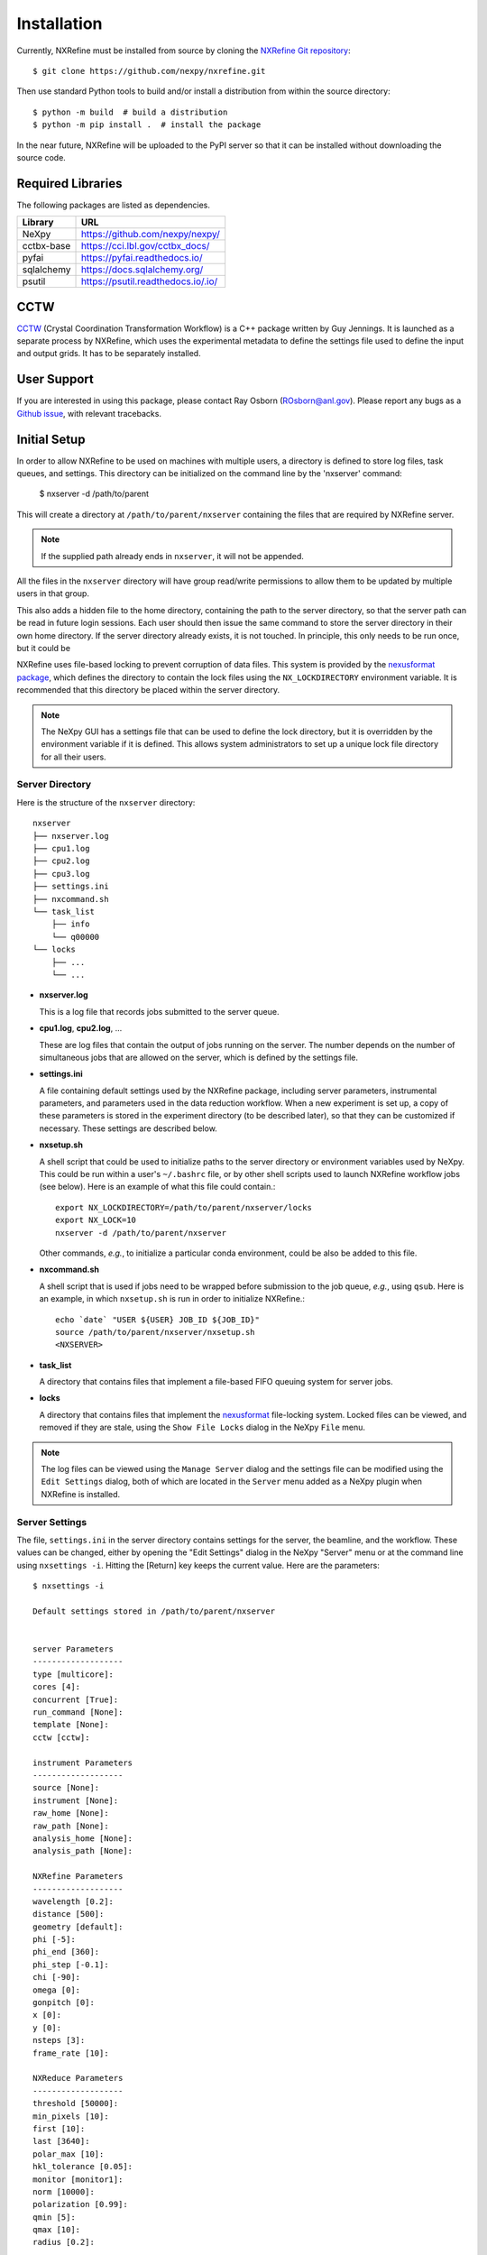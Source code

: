 Installation
============
Currently, NXRefine must be installed from source by cloning the 
`NXRefine Git repository <https://github.com/nexpy/nxrefine>`_::

    $ git clone https://github.com/nexpy/nxrefine.git

Then use standard Python tools to build and/or install a distribution
from within the source directory::

    $ python -m build  # build a distribution
    $ python -m pip install .  # install the package

In the near future, NXRefine will be uploaded to the PyPI server so that
it can be installed without downloading the source code.

Required Libraries
------------------
The following packages are listed as dependencies.

=================  =================================================
Library            URL
=================  =================================================
NeXpy              https://github.com/nexpy/nexpy/
cctbx-base         https://cci.lbl.gov/cctbx_docs/
pyfai              https://pyfai.readthedocs.io/
sqlalchemy         https://docs.sqlalchemy.org/
psutil             https://psutil.readthedocs.io/.io/
=================  =================================================

CCTW
----
`CCTW <https://sourceforge.net/projects/cctw/>`_ (Crystal Coordination 
Transformation Workflow) is a C++ package written by Guy Jennings. It
is launched as a separate process by NXRefine, which uses the 
experimental metadata to define the settings file used to define the 
input and output grids. It has to be separately installed.

User Support
------------
If you are interested in using this package, please contact Ray Osborn 
(ROsborn@anl.gov). Please report any bugs as a 
`Github issue <https://github.com/nxrefine/nxrefine/issues>`_, with
relevant tracebacks.

Initial Setup
-------------
In order to allow NXRefine to be used on machines with multiple users,
a directory is defined to store log files, task queues, and settings.
This directory can be initialized on the command line by the 'nxserver'
command:

    $ nxserver -d /path/to/parent

This will create a directory at ``/path/to/parent/nxserver`` containing
the files that are required by NXRefine server.

.. note:: If the supplied path already ends in ``nxserver``, it will not
          be appended.

All the files in the ``nxserver`` directory will have group read/write
permissions to allow them to be updated by multiple users in that group.

This also adds a hidden file to the home directory, containing the path
to the server directory, so that the server path can be read in future
login sessions. Each user should then issue the same command to store
the server directory in their own home directory. If the server
directory already exists, it is not touched. In principle, this only
needs to be run once, but it could be 

NXRefine uses file-based locking to prevent corruption of data files.
This system is provided by the 
`nexusformat package <https://nexpy.github.io/nexpy/>`_, which defines
the directory to contain the lock files using the ``NX_LOCKDIRECTORY``
environment variable. It is recommended that this directory be placed
within the server directory.

.. note:: The NeXpy GUI has a settings file that can be used to define
          the lock directory, but it is overridden by the environment
          variable if it is defined. This allows system administrators
          to set up a unique lock file directory for all their users.

Server Directory
^^^^^^^^^^^^^^^^
Here is the structure of the ``nxserver`` directory::

    nxserver
    ├── nxserver.log
    ├── cpu1.log
    ├── cpu2.log
    ├── cpu3.log
    ├── settings.ini
    ├── nxcommand.sh
    └── task_list
        ├── info
        └── q00000
    └── locks
        ├── ...
        └── ...

* **nxserver.log**

  This is a log file that records jobs submitted to the server queue.

* **cpu1.log**, **cpu2.log**, ...
  
  These are log files that contain the output of jobs running on the
  server. The number depends on the number of simultaneous jobs that
  are allowed on the server, which is defined by the settings file.

* **settings.ini**
  
  A file containing default settings used by the NXRefine package,
  including server parameters, instrumental parameters, and parameters
  used in the data reduction workflow. When a new experiment is set up,
  a copy of these parameters is stored in the experiment directory (to
  be described later), so that they can be customized if necessary.
  These settings are described below.

* **nxsetup.sh**
  
  A shell script that could be used to initialize paths to the server
  directory or environment variables used by NeXpy. This could be run
  within a user's ``~/.bashrc`` file, or by other shell scripts used to
  launch NXRefine workflow jobs (see below). Here is an example of what
  this file could contain.::

    export NX_LOCKDIRECTORY=/path/to/parent/nxserver/locks
    export NX_LOCK=10
    nxserver -d /path/to/parent/nxserver

  Other commands, *e.g.*, to initialize a particular conda environment,
  could be also be added to this file.

* **nxcommand.sh**
  
  A shell script that is used if jobs need to be wrapped before
  submission to the job queue, *e.g.*, using ``qsub``. Here is an
  example, in which ``nxsetup.sh`` is run in order to initialize
  NXRefine.::

    echo `date` "USER ${USER} JOB_ID ${JOB_ID}"
    source /path/to/parent/nxserver/nxsetup.sh
    <NXSERVER>

* **task_list**
  
  A directory that contains files that implement a file-based FIFO
  queuing system for server jobs.

* **locks**
  
  A directory that contains files that implement the
  `nexusformat <https://nexpy.github.io/nexpy/>`_ file-locking system.
  Locked files can be viewed, and removed if they are stale, using the
  ``Show File Locks`` dialog in the NeXpy ``File`` menu. 

.. note:: The log files can be viewed using the ``Manage Server`` dialog
          and the settings file can be modified using the ``Edit
          Settings`` dialog, both of which are located in the ``Server``
          menu added as a NeXpy plugin when NXRefine is installed.

Server Settings
^^^^^^^^^^^^^^^
The file, ``settings.ini`` in the server directory contains settings for
the server, the beamline, and the workflow. These values can be changed,
either by opening the "Edit Settings" dialog in the NeXpy "Server" menu
or at the command line using ``nxsettings -i``. Hitting the [Return] key
keeps the current value. Here are the parameters::

    $ nxsettings -i 

    Default settings stored in /path/to/parent/nxserver 


    server Parameters 
    ------------------- 
    type [multicore]:  
    cores [4]:
    concurrent [True]:
    run_command [None]:  
    template [None]:
    cctw [cctw]:  

    instrument Parameters 
    ------------------- 
    source [None]:
    instrument [None]:
    raw_home [None]:
    raw_path [None]: 
    analysis_home [None]: 
    analysis_path [None]: 
    
    NXRefine Parameters 
    ------------------- 
    wavelength [0.2]:  
    distance [500]:  
    geometry [default]:
    phi [-5]:
    phi_end [360]:
    phi_step [-0.1]:
    chi [-90]:
    omega [0]:
    gonpitch [0]:
    x [0]:
    y [0]:
    nsteps [3]:
    frame_rate [10]:

    NXReduce Parameters 
    ------------------- 
    threshold [50000]:
    min_pixels [10]:
    first [10]:
    last [3640]:
    polar_max [10]:
    hkl_tolerance [0.05]:
    monitor [monitor1]:
    norm [10000]:
    polarization [0.99]:
    qmin [5]:
    qmax [10]:
    radius [0.2]:

These parameters will be described later.